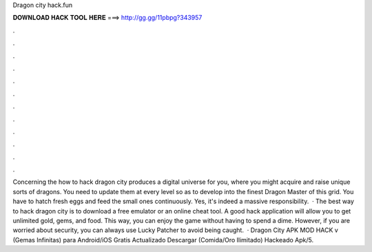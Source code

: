 Dragon city hack.fun

𝐃𝐎𝐖𝐍𝐋𝐎𝐀𝐃 𝐇𝐀𝐂𝐊 𝐓𝐎𝐎𝐋 𝐇𝐄𝐑𝐄 ===> http://gg.gg/11pbpg?343957

.

.

.

.

.

.

.

.

.

.

.

.

Concerning the how to hack dragon city produces a digital universe for you, where you might acquire and raise unique sorts of dragons. You need to update them at every level so as to develop into the finest Dragon Master of this grid. You have to hatch fresh eggs and feed the small ones continuously. Yes, it's indeed a massive responsibility.  · The best way to hack dragon city is to download a free emulator or an online cheat tool. A good hack application will allow you to get unlimited gold, gems, and food. This way, you can enjoy the game without having to spend a dime. However, if you are worried about security, you can always use Lucky Patcher to avoid being caught.  · Dragon City APK MOD HACK v (Gemas Infinitas) para Android/iOS Gratis Actualizado Descargar (Comida/Oro Ilimitado) Hackeado Apk/5.